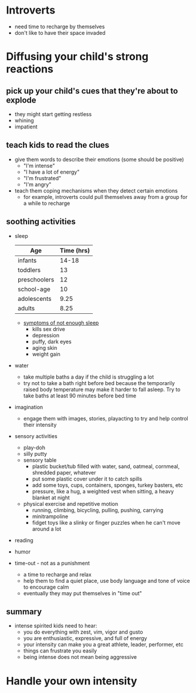 * Introverts
  - need time to recharge by themselves
  - don't like to have their space invaded
* Diffusing your child's strong reactions
** pick up your child's cues that they're about to explode
    - they might start getting restless
    - whining
    - impatient
** teach kids to read the clues
    - give them words to describe their emotions (some should be positive)
      - "I'm intense"
      - "I have a lot of energy"
      - "I'm frustrated"
      - "I'm angry"
    - teach them coping mechanisms when they detect certain emotions
      - for example, introverts could pull themselves away from a group for a while to recharge
** soothing activities
   - sleep
    | Age          | Time (hrs) |
    |--------------+------------|
    | infants      |      14-18 |
    | toddlers     |         13 |
    | preschoolers |         12 |
    | school-age   |         10 |
    | adolescents  |       9.25 |
    | adults       |       8.25 |
     - [[http://www.webmd.com/sleep-disorders/features/10-results-sleep-loss#1][symptoms of not enough sleep]]
       - kills sex drive
       - depression
       - puffy, dark eyes
       - aging skin
       - weight gain
   - water
     - take multiple baths a day if the child is struggling a lot
     - try not to take a bath right before bed because the temporarily raised body temperature may make it harder to fall asleep. Try to take baths at least 90 minutes before bed time
   - imagination
     - engage them with images, stories, playacting to try and help control their intensity
   - sensory activities
     - play-doh
     - silly putty
     - sensory table
       - plastic bucket/tub filled with water, sand, oatmeal, cornmeal, shredded paper, whatever
       - put some plastic cover under it to catch spills
       - add some toys, cups, containers, sponges, turkey basters, etc
       - pressure, like a hug, a weighted vest when sitting, a heavy blanket at night
     - physical exercise and repetitive motion
       - running, climbing, bicycling, pulling, pushing, carrying
       - minitrampoline
       - fidget toys like a slinky or finger puzzles when he can't move around a lot
   - reading
   - humor
   - time-out - not as a punishment
     - a time to recharge and relax
     - help them to find a quiet place, use body language and tone of voice to encourage calm
     - eventually they may put themselves in "time out"
** summary
   - intense spirited kids need to hear:
     - you do everything with zest, vim, vigor and gusto
     - you are enthusiastic, expressive, and full of energy
     - your intensity can make you a great athlete, leader, performer, etc
     - things can frustrate you easily
     - being intense does not mean being aggressive
* Handle your own intensity
     
